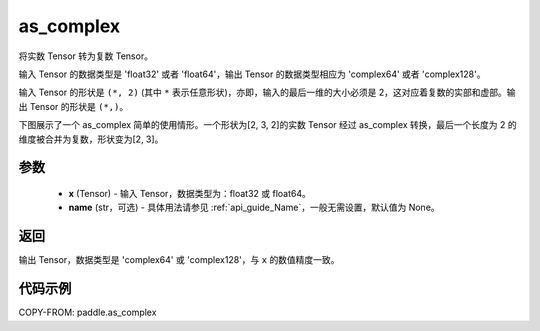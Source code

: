 .. _cn_api_paddle_as_complex:

as_complex
-------------------------------

.. py:function:: paddle.as_complex(x, name=None)


将实数 Tensor 转为复数 Tensor。

输入 Tensor 的数据类型是 'float32' 或者 'float64'，输出 Tensor 的数据类型相应为 'complex64' 或者 'complex128'。

输入 Tensor 的形状是 ``(*, 2)`` (其中 ``*`` 表示任意形状)，亦即，输入的最后一维的大小必须是 2，这对应着复数的实部和虚部。输出 Tensor 的形状是 ``(*,)``。

下图展示了一个 as_complex 简单的使用情形。一个形状为[2, 3, 2]的实数 Tensor 经过 as_complex 转换，最后一个长度为 2 的维度被合并为复数，形状变为[2, 3]。

.. figure:: ../../images/api_legend/as_complex.png
   :alt: as_complex 图示
   :width: 500
   :align: center
参数
:::::::::
    - **x** (Tensor) - 输入 Tensor，数据类型为：float32 或 float64。
    - **name** (str，可选) - 具体用法请参见 :ref:`api_guide_Name`，一般无需设置，默认值为 None。

返回
:::::::::
输出 Tensor，数据类型是 'complex64' 或 'complex128'，与 ``x`` 的数值精度一致。

代码示例
:::::::::

COPY-FROM: paddle.as_complex
